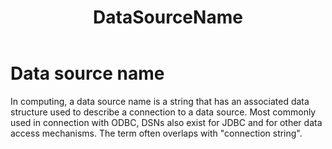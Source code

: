 :PROPERTIES:
:ID:       791def6f-6946-4739-afc8-44f325bc8756
:ROAM_ALIASES: "Data Source Name" DSN
:END:
#+title: DataSourceName

* Data source name

In computing, a data source name is a string that has an associated data structure used to describe a connection to a data source.
Most commonly used in connection with ODBC, DSNs also exist for JDBC and for other data access mechanisms.
The term often overlaps with "connection string".
